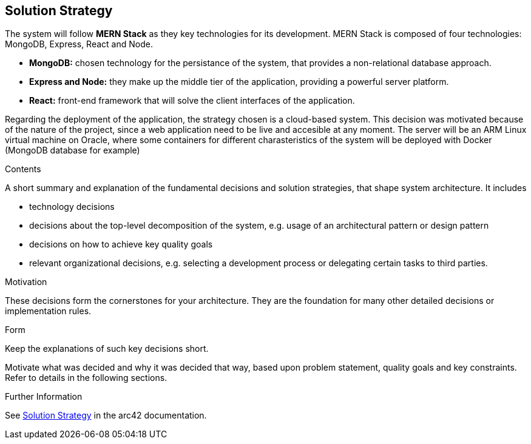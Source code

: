 ifndef::imagesdir[:imagesdir: ../images]

[[section-solution-strategy]]
== Solution Strategy
The system will follow *MERN Stack* as they key technologies for its development. MERN Stack is composed of four technologies: MongoDB, Express, 
React and Node.

* *MongoDB:* chosen technology for the persistance of the system, that provides a non-relational database approach.
* *Express and Node:* they make up the middle tier of the application, providing a powerful server platform.
* *React:* front-end framework that will solve the client interfaces of the application.

Regarding the deployment of the application, the strategy chosen is a cloud-based system. This decision was motivated because of the nature of
the project, since a web application need to be live and accesible at any moment.
The server will be an ARM Linux virtual machine on Oracle, where some containers for different charasteristics of the system will be deployed with
Docker (MongoDB database for example)

[role="arc42help"]
****
.Contents
A short summary and explanation of the fundamental decisions and solution strategies, that shape system architecture. It includes

* technology decisions
* decisions about the top-level decomposition of the system, e.g. usage of an architectural pattern or design pattern
* decisions on how to achieve key quality goals
* relevant organizational decisions, e.g. selecting a development process or delegating certain tasks to third parties.

.Motivation
These decisions form the cornerstones for your architecture. They are the foundation for many other detailed decisions or implementation rules.

.Form
Keep the explanations of such key decisions short.

Motivate what was decided and why it was decided that way,
based upon problem statement, quality goals and key constraints.
Refer to details in the following sections.


.Further Information

See https://docs.arc42.org/section-4/[Solution Strategy] in the arc42 documentation.

****
